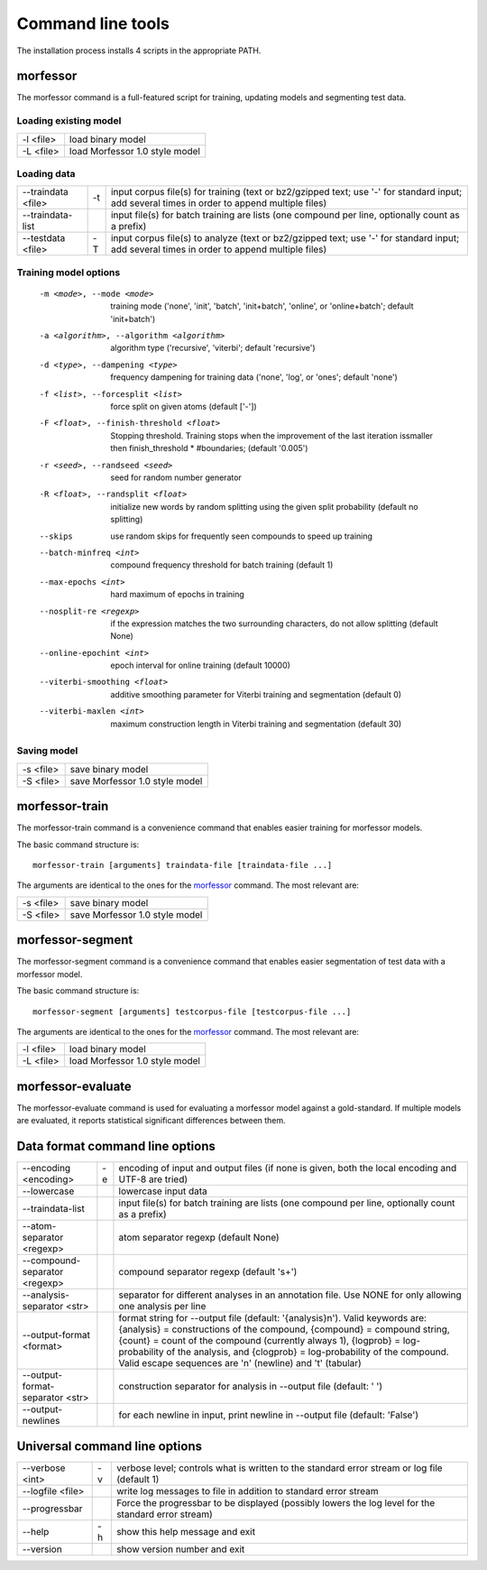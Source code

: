 Command line tools
==================

The installation process installs 4 scripts in the appropriate PATH.

morfessor
---------
The morfessor command is a full-featured script for training, updating models
and segmenting test data.

Loading existing model
~~~~~~~~~~~~~~~~~~~~~~
========= ==============================
-l <file> load binary model
-L <file> load Morfessor 1.0 style model
========= ==============================

Loading data
~~~~~~~~~~~~
================== == ===================
--traindata <file> -t input corpus file(s) for training (text or bz2/gzipped text; use '-' for standard input; add several times in order to append multiple files)
--traindata-list      input file(s) for batch training are lists (one compound per line, optionally count as a prefix)
--testdata <file>  -T input corpus file(s) to analyze (text or bz2/gzipped text; use '-' for standard input; add several times in order to append multiple files)
================== == ===================

Training model options
~~~~~~~~~~~~~~~~~~~~~~
  -m <mode>, --mode <mode>
                        training mode ('none', 'init', 'batch', 'init+batch',
                        'online', or 'online+batch'; default 'init+batch')
  -a <algorithm>, --algorithm <algorithm>
                        algorithm type ('recursive', 'viterbi'; default
                        'recursive')
  -d <type>, --dampening <type>
                        frequency dampening for training data ('none', 'log',
                        or 'ones'; default 'none')
  -f <list>, --forcesplit <list>
                        force split on given atoms (default ['-'])
  -F <float>, --finish-threshold <float>
                        Stopping threshold. Training stops when the
                        improvement of the last iteration issmaller then
                        finish_threshold * #boundaries; (default '0.005')
  -r <seed>, --randseed <seed>
                        seed for random number generator
  -R <float>, --randsplit <float>
                        initialize new words by random splitting using the
                        given split probability (default no splitting)
  --skips               use random skips for frequently seen compounds to
                        speed up training
  --batch-minfreq <int>
                        compound frequency threshold for batch training
                        (default 1)
  --max-epochs <int>    hard maximum of epochs in training
  --nosplit-re <regexp>
                        if the expression matches the two surrounding
                        characters, do not allow splitting (default None)
  --online-epochint <int>
                        epoch interval for online training (default 10000)
  --viterbi-smoothing <float>
                        additive smoothing parameter for Viterbi training and
                        segmentation (default 0)
  --viterbi-maxlen <int>
                        maximum construction length in Viterbi training and
                        segmentation (default 30)


Saving model
~~~~~~~~~~~~
========= ==============================
-s <file> save binary model
-S <file> save Morfessor 1.0 style model
========= ==============================

morfessor-train
---------------
The morfessor-train command is a convenience command that enables easier
training for morfessor models.

The basic command structure is: ::

    morfessor-train [arguments] traindata-file [traindata-file ...]

The arguments are identical to the ones for the `morfessor`_ command. The most relevant are:

========= ==============================
-s <file> save binary model
-S <file> save Morfessor 1.0 style model
========= ==============================



morfessor-segment
-----------------
The morfessor-segment command is a convenience command that enables easier
segmentation of test data with a morfessor model.

The basic command structure is: ::

    morfessor-segment [arguments] testcorpus-file [testcorpus-file ...]

The arguments are identical to the ones for the `morfessor`_ command. The most relevant are:

========= ==============================
-l <file> load binary model
-L <file> load Morfessor 1.0 style model
========= ==============================


morfessor-evaluate
------------------
The morfessor-evaluate command is used for evaluating a morfessor model against
a gold-standard. If multiple models are evaluated, it reports statistical
significant differences between them.


Data format command line options
--------------------------------

================================ == ==============================
--encoding <encoding>            -e encoding of input and output files (if none is given, both the local encoding and UTF-8 are tried)
--lowercase                         lowercase input data
--traindata-list                    input file(s) for batch training are lists (one compound per line, optionally count as a prefix)
--atom-separator <regexp>           atom separator regexp (default None)
--compound-separator <regexp>       compound separator regexp (default '\s+')
--analysis-separator <str>          separator for different analyses in an annotation file. Use NONE for only allowing one analysis per line
--output-format <format>            format string for --output file (default: '{analysis}\n'). Valid keywords are: {analysis} = constructions of the compound, {compound} = compound string, {count} = count of the compound (currently always 1), {logprob} = log-probability of the analysis, and {clogprob} = log-probability of the compound. Valid escape sequences are '\n' (newline) and '\t' (tabular)
--output-format-separator <str>     construction separator for analysis in --output file (default: ' ')
--output-newlines                   for each newline in input, print newline in --output file (default: 'False')
================================ == ==============================



Universal command line options
------------------------------

================ == =====================
--verbose <int>  -v verbose level; controls what is written to the standard error stream or log file (default 1)
--logfile <file>    write log messages to file in addition to standard error stream
--progressbar       Force the progressbar to be displayed (possibly lowers the log level for the standard error stream)
--help           -h show this help message and exit
--version           show version number and exit
================ == =====================